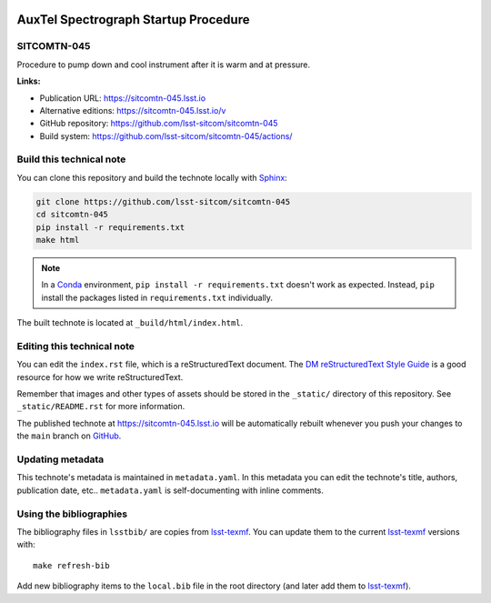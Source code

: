 .. image:: https://img.shields.io/badge/sitcomtn--045-lsst.io-brightgreen.svg
   :target: https://sitcomtn-045.lsst.io
.. image:: https://github.com/lsst-sitcom/sitcomtn-045/workflows/CI/badge.svg
   :target: https://github.com/lsst-sitcom/sitcomtn-045/actions/
..
  Uncomment this section and modify the DOI strings to include a Zenodo DOI badge in the README
  .. image:: https://zenodo.org/badge/doi/10.5281/zenodo.#####.svg
     :target: http://dx.doi.org/10.5281/zenodo.#####

#####################################
AuxTel Spectrograph Startup Procedure
#####################################

SITCOMTN-045
============

Procedure to pump down and cool instrument after it is warm and at pressure.

**Links:**

- Publication URL: https://sitcomtn-045.lsst.io
- Alternative editions: https://sitcomtn-045.lsst.io/v
- GitHub repository: https://github.com/lsst-sitcom/sitcomtn-045
- Build system: https://github.com/lsst-sitcom/sitcomtn-045/actions/


Build this technical note
=========================

You can clone this repository and build the technote locally with `Sphinx`_:

.. code-block:: bash

   git clone https://github.com/lsst-sitcom/sitcomtn-045
   cd sitcomtn-045
   pip install -r requirements.txt
   make html

.. note::

   In a Conda_ environment, ``pip install -r requirements.txt`` doesn't work as expected.
   Instead, ``pip`` install the packages listed in ``requirements.txt`` individually.

The built technote is located at ``_build/html/index.html``.

Editing this technical note
===========================

You can edit the ``index.rst`` file, which is a reStructuredText document.
The `DM reStructuredText Style Guide`_ is a good resource for how we write reStructuredText.

Remember that images and other types of assets should be stored in the ``_static/`` directory of this repository.
See ``_static/README.rst`` for more information.

The published technote at https://sitcomtn-045.lsst.io will be automatically rebuilt whenever you push your changes to the ``main`` branch on `GitHub <https://github.com/lsst-sitcom/sitcomtn-045>`_.

Updating metadata
=================

This technote's metadata is maintained in ``metadata.yaml``.
In this metadata you can edit the technote's title, authors, publication date, etc..
``metadata.yaml`` is self-documenting with inline comments.

Using the bibliographies
========================

The bibliography files in ``lsstbib/`` are copies from `lsst-texmf`_.
You can update them to the current `lsst-texmf`_ versions with::

   make refresh-bib

Add new bibliography items to the ``local.bib`` file in the root directory (and later add them to `lsst-texmf`_).

.. _Sphinx: http://sphinx-doc.org
.. _DM reStructuredText Style Guide: https://developer.lsst.io/restructuredtext/style.html
.. _this repo: ./index.rst
.. _Conda: http://conda.pydata.org/docs/
.. _lsst-texmf: https://lsst-texmf.lsst.io
